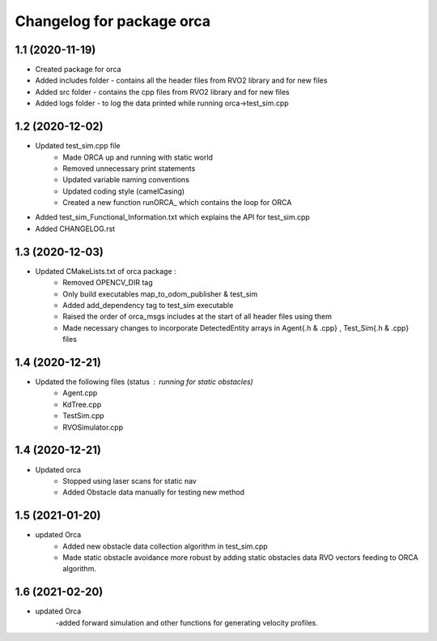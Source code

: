 ^^^^^^^^^^^^^^^^^^^^^^^^^^^^^^^^^^^
Changelog for package orca
^^^^^^^^^^^^^^^^^^^^^^^^^^^^^^^^^^^

1.1 (2020-11-19) 
-------------------
* Created package for orca
* Added includes folder - contains all the header files from RVO2 library and for new files
* Added src folder - contains the cpp files from RVO2 library and for new files
* Added logs folder - to log the data printed while running orca->test_sim.cpp



1.2 (2020-12-02) 
-------------------
* Updated test_sim.cpp file 
	- Made ORCA up and running with static world
	- Removed unnecessary print statements
	- Updated variable naming conventions
	- Updated coding style (camelCasing)
	- Created a new function runORCA_ which contains the loop for ORCA
* Added test_sim_Functional_Information.txt which explains the API for test_sim.cpp
* Added CHANGELOG.rst


1.3 (2020-12-03) 
-------------------
* Updated CMakeLists.txt of orca package : 
	- Removed OPENCV_DIR tag
	- Only build executables map_to_odom_publisher & test_sim
	- Added add_dependency tag to test_sim executable
	- Raised the order of orca_msgs includes at the start of all header files using them
	- Made necessary changes to incorporate DetectedEntity arrays in Agent{.h & .cpp} , Test_Sim{.h & .cpp} files


1.4 (2020-12-21) 
-------------------
* Updated the following files (status : running for static obstacles)
	- Agent.cpp
	- KdTree.cpp
	- TestSim.cpp
	- RVOSimulator.cpp

1.4 (2020-12-21) 
-------------------
* Updated orca 
	- Stopped using laser scans for static nav
	- Added Obstacle data manually for testing new method

1.5 (2021-01-20)
------------------
* updated Orca
	- Added new obstacle data collection algorithm in test_sim.cpp
	- Made static obstacle avoidance more robust by adding static obstacles data RVO vectors feeding to ORCA algorithm.

1.6 (2021-02-20)
-----------------
* updated Orca
	-added forward simulation and other functions for generating velocity profiles. 

